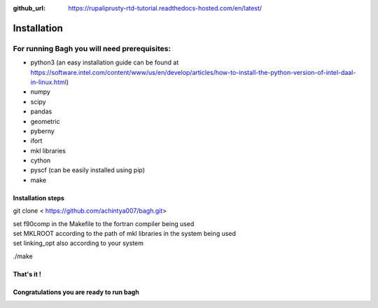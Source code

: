 :github_url: https://rupaliprusty-rtd-tutorial.readthedocs-hosted.com/en/latest/

.. _installation:

Installation
============

For running Bagh you will need prerequisites:
#############################################

- python3 (an easy installation guide can be found at https://software.intel.com/content/www/us/en/develop/articles/how-to-install-the-python-version-of-intel-daal-in-linux.html)
- numpy
- scipy
- pandas
- geometric
- pyberny 
- ifort 
- mkl libraries
- cython
- pyscf (can be easily installed using pip)
- make



Installation steps
------------------

git clone < https://github.com/achintya007/bagh.git> 

| set f90comp in the Makefile to the fortran compiler being used
| set MKLROOT according to the path of mkl libraries in the system being used
| set linking_opt also according to your system


./make

   
That's it !
-----------


**Congratulations you are ready to run bagh**
---------------------------------------------

